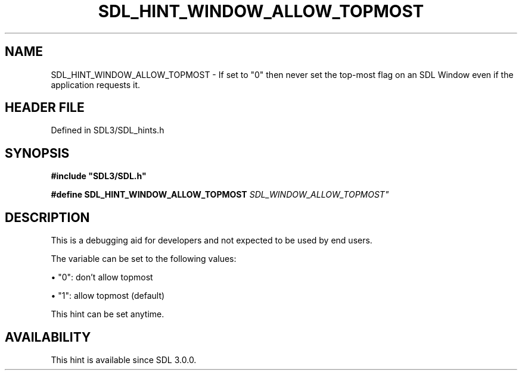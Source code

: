 .\" This manpage content is licensed under Creative Commons
.\"  Attribution 4.0 International (CC BY 4.0)
.\"   https://creativecommons.org/licenses/by/4.0/
.\" This manpage was generated from SDL's wiki page for SDL_HINT_WINDOW_ALLOW_TOPMOST:
.\"   https://wiki.libsdl.org/SDL_HINT_WINDOW_ALLOW_TOPMOST
.\" Generated with SDL/build-scripts/wikiheaders.pl
.\"  revision SDL-3.1.2-no-vcs
.\" Please report issues in this manpage's content at:
.\"   https://github.com/libsdl-org/sdlwiki/issues/new
.\" Please report issues in the generation of this manpage from the wiki at:
.\"   https://github.com/libsdl-org/SDL/issues/new?title=Misgenerated%20manpage%20for%20SDL_HINT_WINDOW_ALLOW_TOPMOST
.\" SDL can be found at https://libsdl.org/
.de URL
\$2 \(laURL: \$1 \(ra\$3
..
.if \n[.g] .mso www.tmac
.TH SDL_HINT_WINDOW_ALLOW_TOPMOST 3 "SDL 3.1.2" "Simple Directmedia Layer" "SDL3 FUNCTIONS"
.SH NAME
SDL_HINT_WINDOW_ALLOW_TOPMOST \- If set to "0" then never set the top-most flag on an SDL Window even if the application requests it\[char46]
.SH HEADER FILE
Defined in SDL3/SDL_hints\[char46]h

.SH SYNOPSIS
.nf
.B #include \(dqSDL3/SDL.h\(dq
.PP
.BI "#define SDL_HINT_WINDOW_ALLOW_TOPMOST "SDL_WINDOW_ALLOW_TOPMOST"
.fi
.SH DESCRIPTION
This is a debugging aid for developers and not expected to be used by end
users\[char46]

The variable can be set to the following values:


\(bu "0": don't allow topmost

\(bu "1": allow topmost (default)

This hint can be set anytime\[char46]

.SH AVAILABILITY
This hint is available since SDL 3\[char46]0\[char46]0\[char46]

